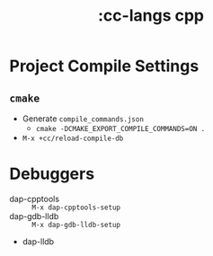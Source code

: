 #+title: :cc-langs cpp

* Project Compile Settings
** ~cmake~
- Generate =compile_commands.json=
  - ~cmake -DCMAKE_EXPORT_COMPILE_COMMANDS=ON .~
- ~M-x +cc/reload-compile-db~

* Debuggers
- dap-cpptools :: ~M-x dap-cpptools-setup~
- dap-gdb-lldb :: ~M-x dap-gdb-lldb-setup~
- dap-lldb
